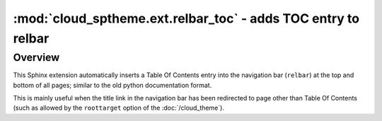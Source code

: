 =================================================================
:mod:`cloud_sptheme.ext.relbar_toc` - adds TOC entry to relbar
=================================================================

.. module:: cloud_sptheme.ext.relbar_toc
    :synopsis: adds TOC entry to right side of relbar

Overview
========
This Sphinx extension automatically inserts a Table Of Contents
entry into the navigation bar (``relbar``) at the top and bottom of all pages;
similar to the old python documentation format.

This is mainly useful when the title link in the navigation bar has been redirected
to page other than Table Of Contents
(such as allowed by the ``roottarget`` option of the :doc:`/cloud_theme`).
